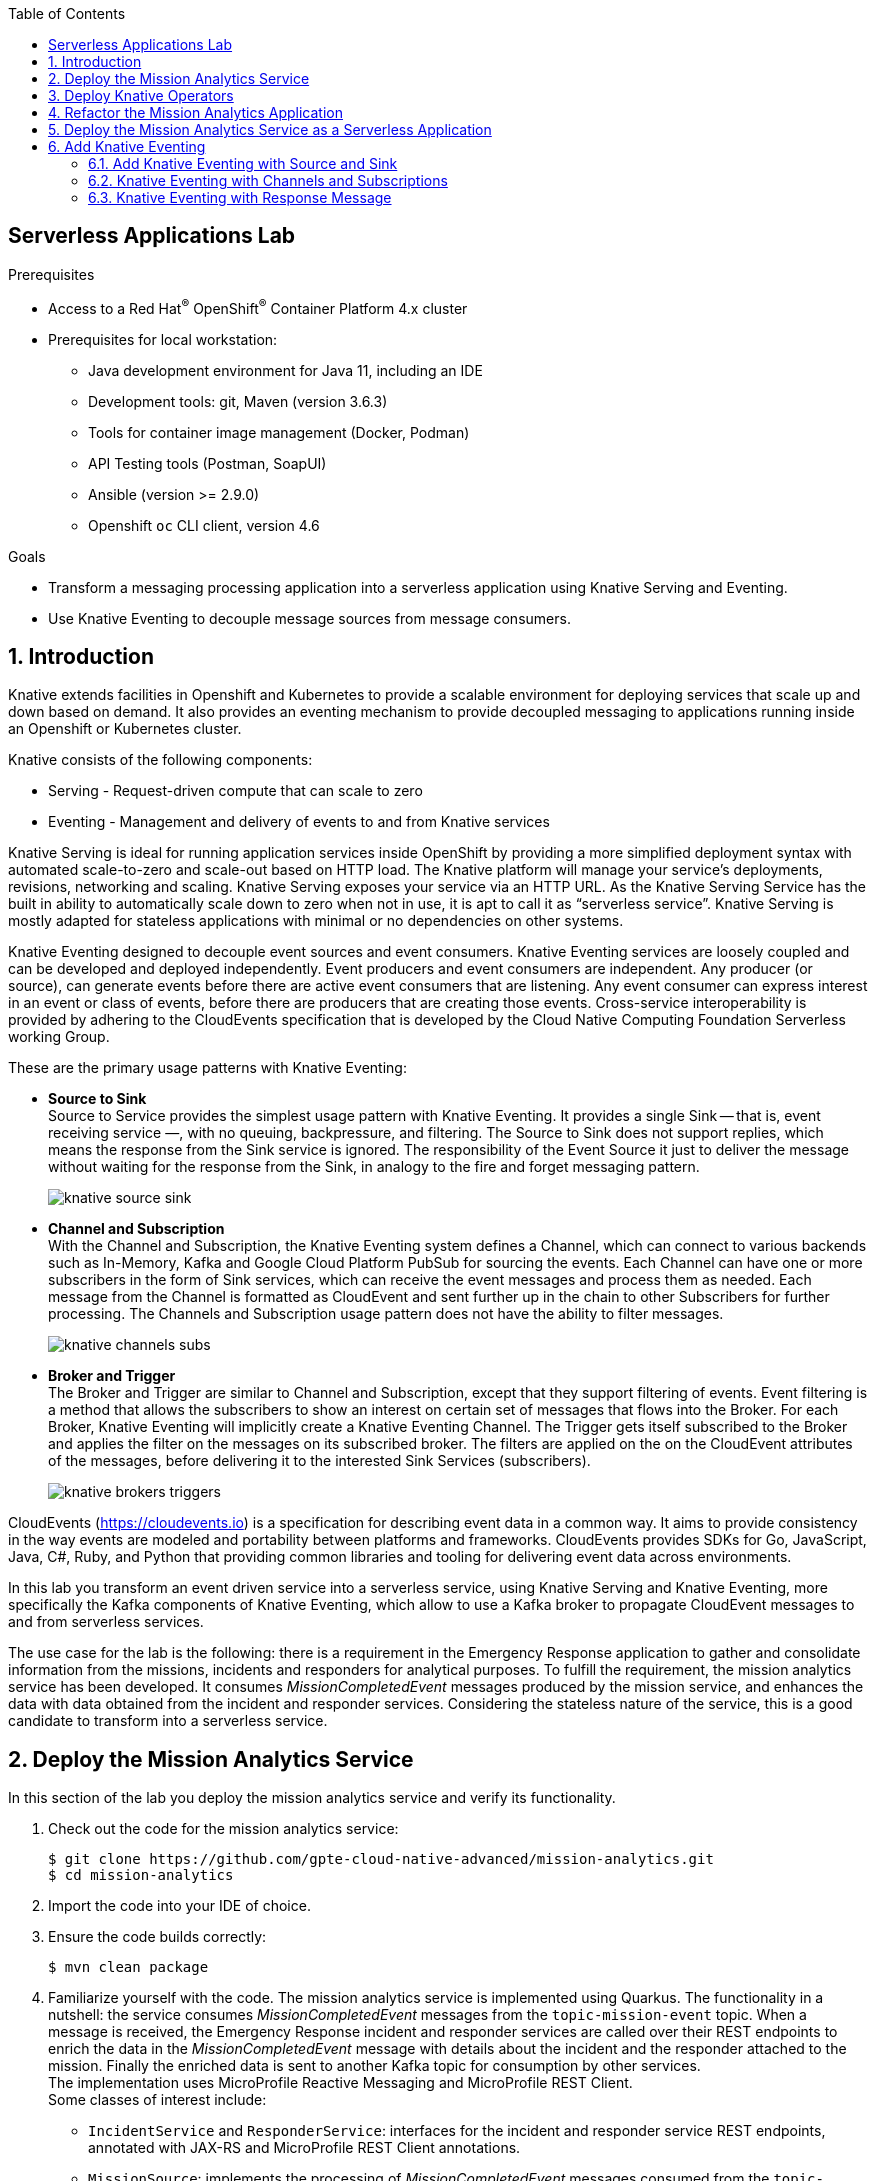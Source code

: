 :noaudio:
:scrollbar:
:toc2:
:linkattrs:
:data-uri:

== Serverless Applications Lab

.Prerequisites
* Access to a Red Hat^(R)^ OpenShift^(R)^ Container Platform 4.x cluster
* Prerequisites for local workstation:
** Java development environment for Java 11, including an IDE
** Development tools: git, Maven (version 3.6.3)
** Tools for container image management (Docker, Podman)
** API Testing tools (Postman, SoapUI)
** Ansible (version >= 2.9.0)
** Openshift `oc` CLI client, version 4.6

.Goals
* Transform a messaging processing application into a serverless application using Knative Serving and Eventing.
* Use Knative Eventing to decouple message sources from message consumers.

:numbered:

== Introduction

Knative extends facilities in Openshift and Kubernetes to provide a scalable environment for deploying services that scale up and down based on demand. It also provides an eventing mechanism to provide decoupled messaging to applications running inside an Openshift or Kubernetes cluster.

Knative consists of the following components:

* Serving - Request-driven compute that can scale to zero
* Eventing - Management and delivery of events to and from Knative services

Knative Serving is ideal for running application services inside OpenShift by providing a more simplified deployment syntax with automated scale-to-zero and scale-out based on HTTP load. The Knative platform will manage your service’s deployments, revisions, networking and scaling. Knative Serving exposes your service via an HTTP URL. As the Knative Serving Service has the built in ability to automatically scale down to zero when not in use, it is apt to call it as “serverless service”. Knative Serving is mostly adapted for stateless applications with minimal or no dependencies on other systems.

Knative Eventing designed to decouple event sources and event consumers. Knative Eventing services are loosely coupled and can be developed and deployed independently. Event producers and event consumers are independent. Any producer (or source), can generate events before there are active event consumers that are listening. Any event consumer can express interest in an event or class of events, before there are producers that are creating those events. Cross-service interoperability is provided by adhering to the CloudEvents specification that is developed by the Cloud Native Computing Foundation Serverless working Group.

These are the primary usage patterns with Knative Eventing:

* *Source to Sink* +
Source to Service provides the simplest usage pattern with Knative Eventing. It provides a single Sink — that is, event receiving service —, with no queuing, backpressure, and filtering. The Source to Sink does not support replies, which means the response from the Sink service is ignored. The responsibility of the Event Source it just to deliver the message without waiting for the response from the Sink, in analogy to the fire and forget messaging pattern.
+
image::images/knative-source-sink.png[]

* *Channel and Subscription* +
With the Channel and Subscription, the Knative Eventing system defines a Channel, which can connect to various backends such as In-Memory, Kafka and Google Cloud Platform PubSub for sourcing the events. Each Channel can have one or more subscribers in the form of Sink services, which can receive the event messages and process them as needed. Each message from the Channel is formatted as CloudEvent and sent further up in the chain to other Subscribers for further processing. The Channels and Subscription usage pattern does not have the ability to filter messages.
+
image::images/knative-channels-subs.png[]

* *Broker and Trigger* +
The Broker and Trigger are similar to Channel and Subscription, except that they support filtering of events. Event filtering is a method that allows the subscribers to show an interest on certain set of messages that flows into the Broker. For each Broker, Knative Eventing will implicitly create a Knative Eventing Channel. The Trigger gets itself subscribed to the Broker and applies the filter on the messages on its subscribed broker. The filters are applied on the on the CloudEvent attributes of the messages, before delivering it to the interested Sink Services (subscribers).
+
image::images/knative-brokers-triggers.png[]

CloudEvents (https://cloudevents.io) is a specification for describing event data in a common way. It aims to provide consistency in the way events are modeled and portability between platforms and frameworks. CloudEvents provides SDKs for Go, JavaScript, Java, C#, Ruby, and Python that providing common libraries and tooling for delivering event data across environments.

In this lab you transform an event driven service into a serverless service, using Knative Serving and Knative Eventing, more specifically the Kafka components of Knative Eventing, which allow to use a Kafka broker to propagate CloudEvent messages to and from serverless services.

The use case for the lab is the following: there is a requirement in the Emergency Response application to gather and consolidate information from the missions, incidents and responders for analytical purposes. To fulfill the requirement, the mission analytics service has been developed. It consumes _MissionCompletedEvent_ messages produced by the mission service, and enhances the data with data obtained from the incident and responder services. Considering the stateless nature of the service, this is a good candidate to transform into a serverless service. 

== Deploy the Mission Analytics Service

In this section of the lab you deploy the mission analytics service and verify its functionality.

. Check out the code for the mission analytics service:
+
----
$ git clone https://github.com/gpte-cloud-native-advanced/mission-analytics.git
$ cd mission-analytics
----
. Import the code into your IDE of choice.
. Ensure the code builds correctly:
+
----
$ mvn clean package
----
. Familiarize yourself with the code. The mission analytics service is implemented using Quarkus. The functionality in a nutshell: the service consumes _MissionCompletedEvent_ messages from the `topic-mission-event` topic. When a message is received, the Emergency Response incident and responder services are called over their REST endpoints to enrich the data in the _MissionCompletedEvent_ message with details about the incident and the responder attached to the mission. Finally the enriched data is sent to another Kafka topic for consumption by other services. +
The implementation uses MicroProfile Reactive Messaging and MicroProfile REST Client. +
Some classes of interest include:
* `IncidentService` and `ResponderService`: interfaces for the incident and responder service REST endpoints, annotated with JAX-RS and MicroProfile REST Client annotations.
* `MissionSource`: implements the processing of _MissionCompletedEvent_ messages consumed from the `topic-mission-event` topic. Delegates to the `IncidentService` and `ResponderService` interfaces to call the incident and responder services. +
Notice the `@Blocking` annotation, which makes sure the code is executed on a worker thread rather than on the event loop thread, which should never be blocked. +
The `@Acknowledgement` annotation defines how messages are acknowledged. In this case, they are acknowledged immediately upon consumption, before the processing of the message. +
The resulting `Mission` instance is serialized to a JSON String and sent to the `topic-mission-data` topic.
* The `reactive` branch of the source code contains a reactive and asynchronous implementation of the service. 

. Create a new project for the mission analytics service.
+
----
$ oc new-project user1-mission-analytics
----

. Build the application, create an image and push to OpenShift:
+
----
$ mvn clean package
$ REGISTRY_URL=$(oc get route default-route -n openshift-image-registry --template='{{ .spec.host }}')
$ podman build -f docker/Dockerfile -t ${REGISTRY_URL}/user1-mission-analytics/mission-analytics:latest .
$ podman login -u $(oc whoami) -p $(oc whoami -t) ${REGISTRY_URL}
$ podman push ${REGISTRY_URL}/user1-mission-analytics/mission-analytics:latest
----
+
This creates an ImageStream in the `user1-mission-analytics` project pointing to the image.

. Create a configmap for the external configuration of the mission analytics service. The configuration settings assume that you deployed the Emergency Response application in the `user1-er-demo` namespace. If your namespace is different you have to adjust the configuration settings.
+
----
$ echo '
kafka.bootstrap.servers=kafka-cluster-kafka-bootstrap.user1-er-demo.svc:9092

mp.messaging.incoming.mission-event.topic=topic-mission-event
mp.messaging.incoming.mission-event.group.id=mission-analytics

mp.messaging.outgoing.mission-data.topic=topic-mission-data

incident-service/mp-rest/url=http://incident-service.user1-er-demo.svc:8080
responder-service/mp-rest/url=http://responder-service.user1-er-demo.svc:8080

' | tee /tmp/mission-analytics-application.properties
$ oc create configmap mission-analytics -n user1-mission-analytics --from-file=application.properties=/tmp/mission-analytics-application.properties
----

. Create a deploymentconfig for the mission analytics application:
+
----
$ echo '
kind: DeploymentConfig
apiVersion: apps.openshift.io/v1
metadata:
  name: mission-analytics-service
  labels:
    app: mission-analytics-service
spec:
  strategy:
    type: Rolling
    rollingParams:
      updatePeriodSeconds: 1
      intervalSeconds: 1
      timeoutSeconds: 3600
      maxUnavailable: 25%
      maxSurge: 25%
    resources: {}
    activeDeadlineSeconds: 21600
  triggers:
    - type: ConfigChange
    - type: ImageChange
      imageChangeParams:
        automatic: true
        containerNames:
          - mission-analytics-service
        from:
          kind: ImageStreamTag
          name: mission-analytics:latest
  replicas: 1
  revisionHistoryLimit: 2
  selector:
    app: mission-analytics-service
    group: erd-services
  template:
    metadata:
      labels:
        app: mission-analytics-service
        group: erd-services
    spec:
      restartPolicy: Always
      schedulerName: default-scheduler
      terminationGracePeriodSeconds: 30
      securityContext: {}
      containers:
        - resources:
            limits:
              cpu: 250m
              memory: 250Mi
            requests:
              cpu: 100m
              memory: 100Mi
          readinessProbe:
            httpGet:
              path: /health
              port: 8080
              scheme: HTTP
            initialDelaySeconds: 3
            timeoutSeconds: 1
            periodSeconds: 10
            successThreshold: 1
            failureThreshold: 3
          terminationMessagePath: /dev/termination-log
          name: mission-analytics-service
          livenessProbe:
            httpGet:
              path: /health
              port: 8080
              scheme: HTTP
            initialDelaySeconds: 10
            timeoutSeconds: 1
            periodSeconds: 10
            successThreshold: 1
            failureThreshold: 3
          env:
            - name: KUBERNETES_NAMESPACE
              valueFrom:
                fieldRef:
                  apiVersion: v1
                  fieldPath: metadata.namespace
          securityContext:
            privileged: false
          ports:
            - name: http
              containerPort: 8080
              protocol: TCP
          imagePullPolicy: IfNotPresent
          volumeMounts:
            - name: config
              mountPath: /deployments/config
          terminationMessagePolicy: File
      volumes:
        - name: config
          configMap:
            name: mission-analytics
            defaultMode: 420
      dnsPolicy: ClusterFirst
' | oc create -f - -n user1-mission-analytics
----

. Create the `topic-mission-data` Kafka topic:
+
----
$ echo '
apiVersion: kafka.strimzi.io/v1beta1
kind: KafkaTopic
metadata:
  name: topic-mission-data
  labels:
    strimzi.io/cluster: kafka-cluster
spec:
  partitions: 15
  replicas: 3
  config: {}
' | oc create -f - -n user1-er-demo
----

. The Kafka consumer application is a simple Quarkus application that consumes messages from a given topic and logs the payload and metadata of each message to _stdout_. +
Deploy the Kafka consumer application:
* Make sure you are logged in the OpenShift cluster as a user with admin privileges.
* Check out the Ansible installer for the Emergency Response demo. Change directory to the `ansible` directory.
+
----
$ git clone https://github.com/gpte-cloud-native-advanced/erdemo-install.git
$ cd erdemo-install/ansible
----
* Copy the inventory template file
+
----
$ cp inventories/inventory.template inventories/inventory
----
* Install the Kafka consumer application:
+
----
$ ansible-playbook -i inventories/inventory playbooks/kafka_consumer_app.yml -e project_admin=user1 -e project_name=mission-analytics -e namespace_kafka_cluster=user1-er-demo -e kafka_topic=topic-mission-data
----
+
The application is configured to consume messages from the `topic-mission-data` topic.

. Test the mission analytics service. In a browser window, navigate to the Emergency Response application console, log in as _incident_commander_, and start a simulation.

. Check the logs of the Kafka consumer app for messages produced by the mission analytics service:
+
----
2020-08-01 12:26:51,367 INFO  [com.red.eme.res.kaf.KafkaRecordConsumer] (Thread-4) Consumed message from topic 'topic-mission-data', partition '0', offset '0'
2020-08-01 12:26:51,368 INFO  [com.red.eme.res.kaf.KafkaRecordConsumer] (Thread-4)     Headers: 
2020-08-01 12:26:51,368 INFO  [com.red.eme.res.kaf.KafkaRecordConsumer] (Thread-4)     Message key: b2fbc3aa-ab9f-4e9f-a33c-79212c09448e
2020-08-01 12:26:51,369 INFO  [com.red.eme.res.kaf.KafkaRecordConsumer] (Thread-4)     Message value: {"missionId":"b2fbc3aa-ab9f-4e9f-a33c-79212c09448e","incidentId":null,"incidentName":"David Ramirez","incidentLatitude":34.18108,"incidentLongitude":-77.89718,"incidentNumberOfPeople":7,"incidentMedicalNeeded":true,"incidentTimestamp":1596275741414,"responderId":"60","responderName":"Easton Watson","destinationLatitude":34.1706,"destinationLongitude":-77.949,"missionCompetedTimestamp":1596275950307}
2020-08-01 12:26:51,370 INFO  [com.red.eme.res.kaf.KafkaRecordConsumer] (Thread-5) Consumed message from topic 'topic-mission-data', partition '0', offset '1'
2020-08-01 12:26:51,370 INFO  [com.red.eme.res.kaf.KafkaRecordConsumer] (Thread-5)     Headers: 
2020-08-01 12:26:51,370 INFO  [com.red.eme.res.kaf.KafkaRecordConsumer] (Thread-5)     Message key: 2ada23d9-f25c-4e60-87cc-f31e29b7bbba
2020-08-01 12:26:51,370 INFO  [com.red.eme.res.kaf.KafkaRecordConsumer] (Thread-5)     Message value: {"missionId":"2ada23d9-f25c-4e60-87cc-f31e29b7bbba","incidentId":null,"incidentName":"Elias Hernandez","incidentLatitude":34.21842,"incidentLongitude":-77.80332,"incidentNumberOfPeople":7,"incidentMedicalNeeded":true,"incidentTimestamp":1596284502837,"responderId":"60","responderName":"Easton Watson","destinationLatitude":34.2461,"destinationLongitude":-77.9519,"missionCompetedTimestamp":1596284730282}
----

== Deploy Knative Operators

In this section of the lab you install the required building blocks for Knative Serving and Eventing.

. Deploy the Serverless operator. You can install the operator through the OpenShift console, or by running the following Ansible playbook from the Ansible installer for the Emergency Response demo: 
+
----
$ ansible-playbook -i inventories/inventory playbooks/knative.yml
----
+
If you prefer to install the operator manually through the OpenShift UI, makes sure to install the `OpenShift Serverless Operator`.
+
image::images/openshift-operatorhub-serverless-operators.png[]

. Check that the operator is deployed successfully:
+
image::images/openshift-serverless-operator.png[]

. Install Knative Serving.
* Create a _KnativeServing_ custom resource in the `knative-serving` namespace:
+
----
$ echo '
apiVersion: operator.knative.dev/v1alpha1
kind: KnativeServing
metadata:
    name: knative-serving
' | oc create -f - -n knative-serving
----
+
.Output:
----
knativeserving.operator.knative.dev/knative-serving created
----
* Verify the successful installation of Knative Serving:
+
----
$ oc get knativeserving.operator.knative.dev/knative-serving -n knative-serving --template='{{range .status.conditions}}{{printf "%s=%s\n" .type .status}}{{end}}'
----
+
.Expected Output:
----
DependenciesInstalled=True
DeploymentsAvailable=True
InstallSucceeded=True
Ready=True
VersionMigrationEligible=True
----
* Notice that the installation of the custom resource created a number of pods in the `knative-serving` namespace:
+
----
$ oc get pods -n knative-serving
----
+
.Sample Output
----
NAME                                                            READY   STATUS        RESTARTS   AGE
activator-6587c7d598-662m5                                      1/1     Running       0          59s
activator-6587c7d598-gskh7                                      1/1     Running       0          74s
autoscaler-6c64cc4b98-2bkjj                                     1/1     Running       0          73s
autoscaler-hpa-89698bf4d-mds7f                                  1/1     Running       0          70s
autoscaler-hpa-89698bf4d-sldgw                                  1/1     Running       0          70s
controller-77954d7647-9csml                                     1/1     Terminating   0          73s
controller-7c9b96ff6f-bj6wd                                     1/1     Running       0          64s
controller-7c9b96ff6f-l8l58                                     1/1     Running       0          72s
kn-cli-79qrk-deployment-7b56dcfbcf-hb2cn                        2/2     Running       0          42s
storage-version-migration-serving-0.17.3-serving-0.17.3-rmp7d   0/1     Completed     0          69s
webhook-5b78b94c88-n76lq                                        1/1     Running       0          73s
----

. Install Knative Eventing.
* Create a _KnativeEventing_ custom resource in the `knative-eventing` namespace:
+
----
$ echo '
apiVersion: operator.knative.dev/v1alpha1
kind: KnativeEventing
metadata:
    name: knative-eventing
' | oc create -f - -n knative-eventing
----
+
.Output:
----
knativeeventing.operator.knative.dev/knative-eventing created
----
* Verify the successful installation of Knative Eventing:
+
----
$ oc get knativeeventing.operator.knative.dev/knative-eventing -n knative-eventing --template='{{range .status.conditions}}{{printf "%s=%s\n" .type .status}}{{end}}'
----
+
.Expected Output
----
DependenciesInstalled=True
DeploymentsAvailable=True
InstallSucceeded=True
Ready=True
VersionMigrationEligible=True
----
* Notice that the installation of the custom resource created a number of pods in the `knative-eventing` namespace:
+
----
$ oc get pods -n knative-eventing
----
+
.Sample Output
----
NAME                                               READY   STATUS      RESTARTS   AGE
eventing-controller-848bcbd4f9-622kb               1/1     Running     0          95s
eventing-webhook-78dcf96448-5bxwf                  1/1     Running     0          95s
imc-controller-8559ff856b-klbgt                    1/1     Running     0          90s
imc-dispatcher-575c7fcd8d-57j7f                    1/1     Running     0          90s
mt-broker-controller-56857cccc5-jck5p              1/1     Running     0          89s
mt-broker-filter-784b7db965-2jzr8                  1/1     Running     0          89s
mt-broker-ingress-6b9f847866-7wk2r                 1/1     Running     0          89s
sugar-controller-594784974b-gsbr2                  1/1     Running     0          88s
v0.17.0-pingsource-cleanup-eventing-0.17.2-jtk2k   0/1     Completed   0          88s
----

== Refactor the Mission Analytics Application

The mission analytics application consumes messages from a Kafka topic and sends enriched mission data back to a Kafka topic. Serverless applications however, need to expose a REST endpoint consuming _CloudEvents_. The REST endpoint is called by the serverless infrastructure whenever payload is sent to the serverless application.

In order to transform the mission application to a serverless application, the application needs to be refactored to consume Cloud Events over HTTP POST, rather than consuming messages directly from a Kafka topic.

. Add a dependency on the `quarkus-resteasy` extension in the `pom.xml` file of the project, in order to enable REST functionality:
+
----
    <dependency>
      <groupId>io.quarkus</groupId>
      <artifactId>quarkus-resteasy</artifactId>
    </dependency>
----
. In the `MissionSource` class of the mission analytics service, add the following changes:
* Add the JAX-RS `@Path("/")` annotation to the class declaration.
* Remove the MicroProfile Reactive Messaging annotations on the `process` method.
* Add the JAX-RS `@POST` and `@Path("/")`` annotation to the `process` method.
* Change the `process` method to take a String as a parameter and return a JAX-RS response.
+
----
    @POST
    @Path("/")
    public Response process(String payload) {
        [...]
    }
----
* When consuming messages through MicroProfile Reactive Messaging, the payload is encapsulated in a Message envelope. This is different with CloudEvents, where you consume directly the payload. The CloudEvent specific metadata is passed along as HTTP headers. If you want to access these headers, you can do something like this:
+
----
    @POST
    @Path("/")
    public Response process(String payload, @Context HttpHeaders httpHeaders) {

        log.debug("ce-id: " + httpHeaders.getHeaderString("ce-id"));
        log.debug("ce-source: " + httpHeaders.getHeaderString("ce-source"));
        log.debug("ce-specversion: " + httpHeaders.getHeaderString("ce-specversion"));
        log.debug("ce-time: " + httpHeaders.getHeaderString("ce-time"));
        log.debug("ce-type: " + httpHeaders.getHeaderString("ce-type"));
        log.debug("ce-key: " + httpHeaders.getHeaderString("ce-key"));
        
        [...]
    }
----
* In the implementation of the `process` method, modify the code to work directly on the payload. If the payload does not represent a _MissionCompletedEvent_ message, return a HTTP `200 OK` response.
+
----
    log.debug("Processing payload " + payload);

    JsonObject json = new JsonObject(payload);

    if (!"MissionCompletedEvent".equals(json.getString("messageType"))) {
        log.debug("Ignoring message with MessageType " + json.getString("messageType"));
        return Response.ok().build();
    }

    JsonObject body = json.getJsonObject("body");
----
* Change the return type of the `process` method to a HTTP `200 OK` response.
+
----
    return Response.ok().build();
----

. You still need to send the enhanced mission data to the `topic-mission-data` Kafka topic. To accomplish this, add the following code to the `MissionSource` class:
* Add a class variable for a `UnicastProcessor` to hold the `Mission` instances:
+
----
    private final UnicastProcessor<Mission> missionProcessor = UnicastProcessor.create();
----
+
A `UnicastProcessor` is an implementation of a processor using a queue to store items and allows a single subscriber to receive these items.
* In the `process` method, publish the `Mission` instance to the processor:
+
----
        Mission mission = [...];

        missionProcessor.onNext(mission);

        return Response.ok().build();
----
* Add a method annotated with the `@Outgoing("mission-data")` annotation to produce a Kafka message from the `Mission` instance:
+
----
    @Outgoing("mission-data")
    Multi<Message<String>> produceMission() {
        return missionProcessor.onItem().apply(mission -> KafkaRecord.of(mission.getMissionId(), Json.encode(mission)));
    }
----
+
According to the MicroProfile Reactive Messaging specification, methods annotated with `@Outgoing` to produce data can't take method arguments, hence the usage of the `UnicastProcessor` to allow the `produceMission` method to consume `Mission` instances and send them to the Kafka topic.

. In the `src/main/resources/application.properties`, remove or comment out the configuration settings for the incoming MicroProfile Reactive Messaging channel.
+
----
# Configure the Kafka source - (unneeded when using Knative events)
#mp.messaging.incoming.mission-event.connector=smallrye-kafka
#mp.messaging.incoming.mission-event.key.deserializer=org.apache.kafka.common.serialization.StringDeserializer
#mp.messaging.incoming.mission-event.value.deserializer=org.apache.kafka.common.serialization.StringDeserializer
#mp.messaging.incoming.mission-event.request.timeout.ms=30000
#mp.messaging.incoming.mission-event.enable.auto.commit=false
----

== Deploy the Mission Analytics Service as a Serverless Application

. Build the application, create an image and push to OpenShift. The image is tagged with the `serverless` tag:
+
----
$ mvn clean package
$ REGISTRY_URL=$(oc get route default-route -n openshift-image-registry --template='{{ .spec.host }}')
$ podman build -f docker/Dockerfile -t ${REGISTRY_URL}/user1-mission-analytics/mission-analytics:serverless .
$ podman login -u $(oc whoami) -p $(oc whoami -t) ${REGISTRY_URL}
$ podman push ${REGISTRY_URL}/user1-mission-analytics/mission-analytics:serverless
----

. Scale down the mission analytics deployment to zero pods, or delete it altogether:
+
----
$ oc scale dc mission-analytics-service --replicas=0 -n user1-mission-analytics 
----

. Deploy the mission analytics service as a serverless application. All this takes is to create a Knative _Service_ custom resource which refers to the image of the application you want to deploy. +
Knative Service custom resources don't (yet) understand the concept of a configmap, so all external configuration has to be provided as environment variables. +
Create and deploy the Service custom resource:
+
----
$ echo '
apiVersion: serving.knative.dev/v1
kind: Service
metadata:
  name: mission-analytics-serverless
spec:
  template:
    metadata:
      name: mission-analytics-serverless-1
    spec:
      containers:
        - image: image-registry.openshift-image-registry.svc:5000/user1-mission-analytics/mission-analytics:serverless
          env:
            - name: KAFKA_BOOTSTRAP_SERVERS
              value: kafka-cluster-kafka-bootstrap.user1-er-demo.svc:9092
            - name: MP_MESSAGING_OUTGOING_MISSION_DATA_TOPIC
              value: topic-mission-data
            - name: INCIDENT_SERVICE_MP_REST_URL
              value: http://incident-service.user1-er-demo.svc:8080
            - name: RESPONDER_SERVICE_MP_REST_URL
              value: http://responder-service.user1-er-demo.svc:8080
            - name: QUARKUS_LOG_CONSOLE_LEVEL
              value: DEBUG
' | oc create -f - -n user1-mission-analytics
----
+
.Expected Output:
----
service.serving.knative.dev/mission-analytics-serverless created
----

. Verify the successful installation of the custom resource:
+
----
$ oc get service.serving.knative.dev mission-analytics-serverless -n user1-mission-analytics --template='{{range .status.conditions}}{{printf "%s=%s\n" .type .status}}{{end}}'
----
+
.Expected Output
----
ConfigurationsReady=True
Ready=True
RoutesReady=True
----

. As a result of the creation of the custom resource, a new pod for the mission analytics service is created in the `user1-mission-analytics` namespace:
+
----
$ oc get pods -n user1-mission-analytics
----
+
.Sample output
----
NAME                                                         READY   STATUS      RESTARTS   AGE
kafka-consumer-app-1-22gfs                                   1/1     Running     0          18h
mission-analytics-serverless-1-deployment-6b57c466d7-vvz9f   2/2     Running     0          47s
----
+
As the application does not get any load at the moment, the serverless infrastructure will scale the service down to zero and take the pod down after about 60 seconds.

. At this point you can test the service by sending a payload to the service over HTTP.
* Obtain the external URL to the service. As a result of deploying the service, a route is created in the `knative-serving-ingress` namespace:
+
----
$ oc get route -n knative-serving-ingress
----
+
.Sample output
----
NAME                                                      HOST/PORT                                                                                         PATH   SERVICES   PORT    TERMINATION   WILDCARD
route-d31618c9-93b6-4ba2-aaf3-040148301477-386235333832   mission-analytics-serverless-user1-mission-analytics.apps.cluster-03b3.03b3.example.opentlc.com          kourier    http2   edge/Allow    None
----
+
The route is managed by a Knative `route.serving.knative.dev` resource. Get the URL to the route:
+
----
$ MISSION_ANALYTICS_URL=$(oc get route.serving.knative.dev mission-analytics-serverless -n user1-mission-analytics --template='{{ .status.url }}')
----
* Call the `POST /` endpoint of the serverless service with a payload representing a _MissionCreatedEvent_. Expect the service to be triggered and return a `200 OK` HTTP return code.
+
----
$ echo '
{ "id": "f86cde1f-4934-4ea4-9223-ff4764909074",
  "messageType": "MissionCreatedEvent",
  "body": {}
}
' | tee /tmp/mission-created.json
$ curl -v -X POST -H "Content-type: application/json" -d@/tmp/mission-created.json $MISSION_ANALYTICS_URL
----
+
.Sample output
----
*   Trying 18.194.125.175:80...
* Connected to mission-analytics-serverless-user1-mission-analytics.apps.cluster-03b3.03b3.example.opentlc.com (18.194.125.175) port 80 (#0)
> POST / HTTP/1.1
> Host: mission-analytics-serverless-user1-mission-analytics.apps.cluster-03b3.03b3.example.opentlc.com
> User-Agent: curl/7.69.1
> Accept: */*
> Content-type: application/json
> Content-Length: 99
> 
* upload completely sent off: 99 out of 99 bytes
* Mark bundle as not supporting multiuse
< HTTP/1.1 200 OK
< content-length: 0
< date: Sun, 02 Aug 2020 08:21:23 GMT
< x-envoy-upstream-service-time: 185
< server: envoy
< set-cookie: 303b15de30ae12f7ccd0b87bdbab350a=265c1e589e8c54da118fdccf5a291ea8; path=/; HttpOnly
< 
* Connection #0 to host mission-analytics-serverless-user1-mission-analytics.apps.cluster-03b3.03b3.example.opentlc.com left intact
----
* Check the logs of the mission analytics pod in the `user1-mission-analytics` namespace. You need to do this within 60 seconds after the `curl` call, before the pod is taken down. Expect to see the log for the processing of the payload:
+
----
2020-08-02 08:21:23,849 DEBUG [com.red.erd.ana.con.MissionSource] (executor-thread-1) ce-id: null
2020-08-02 08:21:23,849 DEBUG [com.red.erd.ana.con.MissionSource] (executor-thread-1) ce-source: null
2020-08-02 08:21:23,850 DEBUG [com.red.erd.ana.con.MissionSource] (executor-thread-1) ce-specversion: null
2020-08-02 08:21:23,850 DEBUG [com.red.erd.ana.con.MissionSource] (executor-thread-1) ce-time: null
2020-08-02 08:21:23,850 DEBUG [com.red.erd.ana.con.MissionSource] (executor-thread-1) ce-type: null
2020-08-02 08:21:23,850 DEBUG [com.red.erd.ana.con.MissionSource] (executor-thread-1) Processing payload { "id": "f86cde1f-4934-4ea4-9223-ff4764909074",  "messageType": "MissionCreatedEvent",  "body": {}}
2020-08-02 08:21:23,998 DEBUG [com.red.erd.ana.con.MissionSource] (executor-thread-1) Ignoring message with MessageType MissionCreatedEvent
----

== Add Knative Eventing

=== Add Knative Eventing with Source and Sink

At this point the mission analytics service is deployed as a serverless service, and can be called through REST. However, what you really want is the mission analytics service to be triggered by _MissionCompletedEvent_ messages posted on the `topic-mission-event` Kafka topic. This is where Knative Eventing comes in.

. Create a _KnativeEventingKafka_ custom resource in the `knative-eventing`. This custom resource triggers the installation of the Knative Kafka components, and enables the Knative Kafka Eventing source and channel.
+
----
$ echo '
apiVersion: operator.serverless.openshift.io/v1alpha1
kind: KnativeKafka
metadata:
  name: knative-kafka
spec:
  channel:
    bootstrapServers: kafka-cluster-kafka-bootstrap.user1-er-demo:9092
    enabled: true
  source:
    enabled: true
' | oc create -f - -n knative-eventing
----
+
.Output
----
knativekafka.operator.serverless.openshift.io/knative-kafka created
----

. Verify the successful installation of Knative Kafka Eventing:
+
----
$ oc get knativekafka knative-kafka -n knative-eventing --template='{{range .status.conditions}}{{printf "%s=%s\n" .type .status}}{{end}}'
----
+
.Expected Output
----
DeploymentsAvailable=True
InstallSucceeded=True
Ready=True
----

. Notice that the installation of the KnativeEventingKafka custom resource created a number of additional pods in the `knative-eventing` namespace. The pods are prefixed with `kafka-`:
+
----
$ oc get pods -n knative-eventing
----
+
.Sample Output
----
NAME                                               READY   STATUS      RESTARTS   AGE
eventing-controller-848bcbd4f9-622kb               1/1     Running     0          21m
eventing-webhook-78dcf96448-5bxwf                  1/1     Running     0          21m
imc-controller-8559ff856b-klbgt                    1/1     Running     0          21m
imc-dispatcher-575c7fcd8d-57j7f                    1/1     Running     0          21m
kafka-ch-controller-85f879d577-n6jhw               1/1     Running     0          49s
kafka-ch-dispatcher-55d76d7db8-prw9l               1/1     Running     0          49s
kafka-controller-manager-bc994c465-87wk4           1/1     Running     0          45s
kafka-webhook-54646f474f-kgpwn                     1/1     Running     0          47s
mt-broker-controller-56857cccc5-jck5p              1/1     Running     0          21m
mt-broker-filter-784b7db965-2jzr8                  1/1     Running     0          21m
mt-broker-ingress-6b9f847866-7wk2r                 1/1     Running     0          21m
sugar-controller-594784974b-gsbr2                  1/1     Running     0          21m
v0.17.0-pingsource-cleanup-eventing-0.17.2-jtk2k   0/1     Completed   0          21m
----

. Create a _KafkaSource_ custom resource in the `user1-mission-analytics` namespace. The source is configured to consume messages from the `topic-mission-event` topic and deliver them to the `mission-analytics-serverless` Knative service:
+
----
$ echo '
apiVersion: sources.knative.dev/v1beta1
kind: KafkaSource
metadata:
  name: mission-analytics-source
spec:
  consumerGroup: mission-analytics-serverless
  bootstrapServers: 
   - kafka-cluster-kafka-bootstrap.user1-er-demo:9092 
  topics: 
   - topic-mission-event
  sink: 
    ref:
      apiVersion: serving.knative.dev/v1
      kind: Service
      name: mission-analytics-serverless
' | oc create -f - -n user1-mission-analytics
----
+
.Output
----
kafkasource.sources.knative.dev/mission-analytics-source created
----

. Verify the successful installation of the Kafka Knative source:
+
----
$ oc get kafkasource mission-analytics-source -n user1-mission-analytics --template='{{range .status.conditions}}{{printf "%s=%s\n" .type .status}}{{end}}'
----
+
.Expected Output
----
Deployed=True
Ready=True
SinkProvided=True
----

. At this point you are ready to test the mission analytics service. In a browser window, navigate to the Emergency Response application console, log in as _incident_commander_, and start a simulation.

. Check the pods in the `user1-mission-analytics` namespace. Notice that a pod of the mission analytics service is created.
+
----
$ oc get pods -n user1-mission-analytics
----
+
.Sample output
----
NAME                                                              READY   STATUS    RESTARTS   AGE
kafka-consumer-app-1-22gfs                                        1/1     Running   0          24h
kafkasource-mission-analyt-2bc67f3a-b42c-413e-b0d3-256d9506svwv   1/1     Running   0          6m13s
mission-analytics-serverless-1-deployment-8659b9c4c8-lblps        2/2     Running   0          1m11s
----

. Check the logs of the mission analytics service pod. Expect to see a log statement for every message the pod receives from the `topic-mission-event` topic.
+
----
2020-08-02 13:58:20,295 DEBUG [com.red.erd.ana.con.MissionSource] (executor-thread-4) ce-id: partition:4/offset:44
2020-08-02 13:58:20,296 DEBUG [com.red.erd.ana.con.MissionSource] (executor-thread-4) ce-source: /apis/v1/namespaces/user1-mission-analytics/kafkasources/mission-analytics-source#topic-mission-event
2020-08-02 13:58:20,296 DEBUG [com.red.erd.ana.con.MissionSource] (executor-thread-4) ce-specversion: 1.0
2020-08-02 13:58:20,296 DEBUG [com.red.erd.ana.con.MissionSource] (executor-thread-4) ce-time: 2020-08-02T13:58:20.287Z
2020-08-02 13:58:20,296 DEBUG [com.red.erd.ana.con.MissionSource] (executor-thread-4) ce-type: dev.knative.kafka.event
2020-08-02 13:58:20,296 DEBUG [com.red.erd.ana.con.MissionSource] (executor-thread-4) ce-key: 231313d9-6348-4304-9910-f9c49870e379
2020-08-02 13:58:20,296 DEBUG [com.red.erd.ana.con.MissionSource] (executor-thread-4) Processing payload {"id":"9468e7d3-c6de-4e75-a454-509e92817ba2","invokingService":"MissionService","timestamp":1596376700287,"messageType":"MissionCompletedEvent","body":{"id":"a562657b-31cb-46b7-8e56-2b7688d49612","incidentId":"231313d9-6348-4304-9910-f9c49870e379","responderId":"175","responderStartLat":34.17070,"responderStartLong":-77.94840,"incidentLat":34.23958,"incidentLong":-77.78871,"destinationLat":34.2461,"destinationLong":-77.9519,"responderLocationHistory":[{"lat":34.1842,"lon":-77.9487,"timestamp":1596376450316},{"lat":34.1923,"lon":-77.9409,"timestamp":1596376460302},{"lat":34.195,"lon":-77.9249,"timestamp":1596376470324},{"lat":34.1977,"lon":-77.9089,"timestamp":1596376480322},{"lat":34.2011,"lon":-77.8884,"timestamp":1596376490307},{"lat":34.2118,"lon":-77.882,"timestamp":1596376500309},{"lat":34.2165,"lon":-77.8667,"timestamp":1596376510309},{"lat":34.2211,"lon":-77.8514,"timestamp":1596376520299},{"lat":34.2258,"lon":-77.8361,"timestamp":1596376530335},{"lat":34.2243,"lon":-77.824,"timestamp":1596376540297},{"lat":34.2329,"lon":-77.8165,"timestamp":1596376550297},{"lat":34.2356,"lon":-77.8025,"timestamp":1596376560298},{"lat":34.245,"lon":-77.7959,"timestamp":1596376570298},{"lat":34.2422,"lon":-77.794,"timestamp":1596376580305},{"lat":34.247,"lon":-77.8013,"timestamp":1596376590305},{"lat":34.2524,"lon":-77.8162,"timestamp":1596376600297},{"lat":34.2542,"lon":-77.8266,"timestamp":1596376610303},{"lat":34.2573,"lon":-77.8395,"timestamp":1596376620296},{"lat":34.2516,"lon":-77.8543,"timestamp":1596376630295},{"lat":34.2483,"lon":-77.8697,"timestamp":1596376640297},{"lat":34.2483,"lon":-77.886,"timestamp":1596376650285},{"lat":34.2483,"lon":-77.9023,"timestamp":1596376660386},{"lat":34.2483,"lon":-77.9186,"timestamp":1596376670291},{"lat":34.2484,"lon":-77.9349,"timestamp":1596376680293},{"lat":34.2484,"lon":-77.9477,"timestamp":1596376690295},{"lat":34.2462,"lon":-77.9521,"timestamp":1596376700287}],"status":"COMPLETED","steps":[{"lat":34.1707,"lon":-77.9484,"wayPoint":false,"destination":false},{"lat":34.1910,"lon":-77.9488,"wayPoint":false,"destination":false},{"lat":34.2011,"lon":-77.8884,"wayPoint":false,"destination":false},{"lat":34.2103,"lon":-77.8868,"wayPoint":false,"destination":false},{"lat":34.2277,"lon":-77.8297,"wayPoint":false,"destination":false},{"lat":34.2243,"lon":-77.8240,"wayPoint":false,"destination":false},{"lat":34.2268,"lon":-77.8241,"wayPoint":false,"destination":false},{"lat":34.2329,"lon":-77.8165,"wayPoint":false,"destination":false},{"lat":34.2323,"lon":-77.8049,"wayPoint":false,"destination":false},{"lat":34.2450,"lon":-77.7959,"wayPoint":false,"destination":false},{"lat":34.2445,"lon":-77.7936,"wayPoint":false,"destination":false},{"lat":34.2422,"lon":-77.7940,"wayPoint":true,"destination":false},{"lat":34.2422,"lon":-77.7940,"wayPoint":false,"destination":false},{"lat":34.2405,"lon":-77.7958,"wayPoint":false,"destination":false},{"lat":34.2445,"lon":-77.7936,"wayPoint":false,"destination":false},{"lat":34.2450,"lon":-77.7959,"wayPoint":false,"destination":false},{"lat":34.2561,"lon":-77.8264,"wayPoint":false,"destination":false},{"lat":34.2542,"lon":-77.8266,"wayPoint":false,"destination":false},{"lat":34.2597,"lon":-77.8331,"wayPoint":false,"destination":false},{"lat":34.2483,"lon":-77.8629,"wayPoint":false,"destination":false},{"lat":34.2484,"lon":-77.9477,"wayPoint":false,"destination":false},{"lat":34.2467,"lon":-77.9488,"wayPoint":false,"destination":false},{"lat":34.2463,"lon":-77.9514,"wayPoint":false,"destination":false},{"lat":34.2462,"lon":-77.9521,"wayPoint":false,"destination":true}]}}
2020-08-02 13:59:00,292 DEBUG [com.red.erd.ana.con.MissionSource] (executor-thread-4) ce-id: partition:12/offset:47
2020-08-02 13:59:00,292 DEBUG [com.red.erd.ana.con.MissionSource] (executor-thread-4) ce-source: /apis/v1/namespaces/user1-mission-analytics/kafkasources/mission-analytics-source#topic-mission-event
2020-08-02 13:59:00,292 DEBUG [com.red.erd.ana.con.MissionSource] (executor-thread-4) ce-specversion: 1.0
2020-08-02 13:59:00,292 DEBUG [com.red.erd.ana.con.MissionSource] (executor-thread-4) ce-time: 2020-08-02T13:59:00.283Z
2020-08-02 13:59:00,292 DEBUG [com.red.erd.ana.con.MissionSource] (executor-thread-4) ce-type: dev.knative.kafka.event
2020-08-02 13:59:00,292 DEBUG [com.red.erd.ana.con.MissionSource] (executor-thread-4) ce-key: ba8aba97-a2b4-4b3d-928e-f21f9f167501
2020-08-02 13:59:00,292 DEBUG [com.red.erd.ana.con.MissionSource] (executor-thread-4) Processing payload {"id":"06e1054e-b041-40a3-a93c-6e9dfbbd62e1","invokingService":"MissionService","timestamp":1596376740283,"messageType":"MissionCompletedEvent","body":{"id":"30993bb3-dd33-4f5d-b4e8-5cfeacb25757","incidentId":"ba8aba97-a2b4-4b3d-928e-f21f9f167501","responderId":"174","responderStartLat":34.05810,"responderStartLong":-77.88850,"incidentLat":34.21021,"incidentLong":-77.82894,"destinationLat":34.1706,"destinationLong":-77.949,"responderLocationHistory":[{"lat":34.0461,"lon":-77.8877,"timestamp":1596376470311},{"lat":34.036,"lon":-77.8922,"timestamp":1596376480313},{"lat":34.0485,"lon":-77.8933,"timestamp":1596376490302},{"lat":34.062,"lon":-77.8928,"timestamp":1596376500297},{"lat":34.0755,"lon":-77.8923,"timestamp":1596376510289},{"lat":34.089,"lon":-77.8918,"timestamp":1596376520294},{"lat":34.1025,"lon":-77.8912,"timestamp":1596376530332},{"lat":34.116,"lon":-77.8907,"timestamp":1596376540292},{"lat":34.1295,"lon":-77.8901,"timestamp":1596376550292},{"lat":34.143,"lon":-77.8895,"timestamp":1596376560294},{"lat":34.1565,"lon":-77.889,"timestamp":1596376570292},{"lat":34.17,"lon":-77.8884,"timestamp":1596376580299},{"lat":34.1835,"lon":-77.8879,"timestamp":1596376590301},{"lat":34.197,"lon":-77.8873,"timestamp":1596376600294},{"lat":34.2103,"lon":-77.8868,"timestamp":1596376610300},{"lat":34.2107,"lon":-77.8705,"timestamp":1596376620293},{"lat":34.2112,"lon":-77.8542,"timestamp":1596376630290},{"lat":34.2117,"lon":-77.8357,"timestamp":1596376640294},{"lat":34.2104,"lon":-77.8297,"timestamp":1596376650291},{"lat":34.2115,"lon":-77.8452,"timestamp":1596376660383},{"lat":34.2111,"lon":-77.8615,"timestamp":1596376670288},{"lat":34.2107,"lon":-77.8778,"timestamp":1596376680325},{"lat":34.2023,"lon":-77.8882,"timestamp":1596376690298},{"lat":34.1951,"lon":-77.902,"timestamp":1596376700283},{"lat":34.1879,"lon":-77.9158,"timestamp":1596376710283},{"lat":34.1806,"lon":-77.9295,"timestamp":1596376720283},{"lat":34.1734,"lon":-77.9433,"timestamp":1596376730283},{"lat":34.1707,"lon":-77.9484,"timestamp":1596376740283}],"status":"COMPLETED","steps":[{"lat":34.0581,"lon":-77.8885,"wayPoint":false,"destination":false},{"lat":34.0534,"lon":-77.8845,"wayPoint":false,"destination":false},{"lat":34.0360,"lon":-77.8922,"wayPoint":false,"destination":false},{"lat":34.0364,"lon":-77.8938,"wayPoint":false,"destination":false},{"lat":34.2103,"lon":-77.8868,"wayPoint":false,"destination":false},{"lat":34.2117,"lon":-77.8357,"wayPoint":false,"destination":false},{"lat":34.2104,"lon":-77.8318,"wayPoint":false,"destination":false},{"lat":34.2108,"lon":-77.8316,"wayPoint":false,"destination":false},{"lat":34.2103,"lon":-77.8303,"wayPoint":false,"destination":false},{"lat":34.2104,"lon":-77.8297,"wayPoint":true,"destination":false},{"lat":34.2104,"lon":-77.8297,"wayPoint":false,"destination":false},{"lat":34.2103,"lon":-77.8303,"wayPoint":false,"destination":false},{"lat":34.2108,"lon":-77.8316,"wayPoint":false,"destination":false},{"lat":34.2104,"lon":-77.8318,"wayPoint":false,"destination":false},{"lat":34.2117,"lon":-77.8357,"wayPoint":false,"destination":false},{"lat":34.2105,"lon":-77.8867,"wayPoint":false,"destination":false},{"lat":34.2023,"lon":-77.8882,"wayPoint":false,"destination":false},{"lat":34.1707,"lon":-77.9484,"wayPoint":false,"destination":true}]}}
----
+
Notice the values of the CloudEvent specific HTTP headers.

. Check the logs of the Kafka consumer application pod. Expect to see a log statement for messages produced by the serverless mission analytics service to the `topic-mission-data` topic.
+
----
2020-08-02 13:58:20,312 INFO  [com.red.eme.res.kaf.KafkaRecordConsumer] (Thread-124) Consumed message from topic 'topic-mission-data', partition '0', offset '120'
2020-08-02 13:58:20,312 INFO  [com.red.eme.res.kaf.KafkaRecordConsumer] (Thread-124)     Headers: 
2020-08-02 13:58:20,312 INFO  [com.red.eme.res.kaf.KafkaRecordConsumer] (Thread-124)     Message key: a562657b-31cb-46b7-8e56-2b7688d49612
2020-08-02 13:58:20,313 INFO  [com.red.eme.res.kaf.KafkaRecordConsumer] (Thread-124)     Message value: {"missionId":"a562657b-31cb-46b7-8e56-2b7688d49612","incidentId":"231313d9-6348-4304-9910-f9c49870e379","incidentName":"Leah Hernandez","incidentLatitude":34.23958,"incidentLongitude":-77.78871,"incidentNumberOfPeople":8,"incidentMedicalNeeded":false,"incidentTimestamp":1596376348703,"responderId":"175","responderName":"Aiden Wood","destinationLatitude":34.2461,"destinationLongitude":-77.9519,"missionCompetedTimestamp":1596376700287}
2020-08-02 13:59:00,308 INFO  [com.red.eme.res.kaf.KafkaRecordConsumer] (Thread-125) Consumed message from topic 'topic-mission-data', partition '0', offset '121'
2020-08-02 13:59:00,308 INFO  [com.red.eme.res.kaf.KafkaRecordConsumer] (Thread-125)     Headers: 
2020-08-02 13:59:00,308 INFO  [com.red.eme.res.kaf.KafkaRecordConsumer] (Thread-125)     Message key: 30993bb3-dd33-4f5d-b4e8-5cfeacb25757
2020-08-02 13:59:00,308 INFO  [com.red.eme.res.kaf.KafkaRecordConsumer] (Thread-125)     Message value: {"missionId":"30993bb3-dd33-4f5d-b4e8-5cfeacb25757","incidentId":"ba8aba97-a2b4-4b3d-928e-f21f9f167501","incidentName":"Caleb Cox","incidentLatitude":34.21021,"incidentLongitude":-77.82894,"incidentNumberOfPeople":7,"incidentMedicalNeeded":false,"incidentTimestamp":1596376350703,"responderId":"174","responderName":"Vivian Sanchez","destinationLatitude":34.1706,"destinationLongitude":-77.949,"missionCompetedTimestamp":1596376740283}
----
. Once the Emergency Response application simulation run is over, notice that the mission analytics service pod is removed and the service is scaled down to zero.

=== Knative Eventing with Channels and Subscriptions

In the previous section, you directly tied the _KafkaSource_ to the serverless service. In this section you leverage the concepts of Knative _Channel_ and _Subscription_ to provide a more loosely coupled association between the event source and the event consumers.

. Delete the KafkaSource you created in the previous lab:
+
----
$ oc delete kafkasource mission-analytics-source -n user1-mission-analytics
----

. Create a Knative _KafkaChannel_ in the `user1-mission-analytics` namespace. For every channel, a Kafka topic is created, with the number of partitions and the replication factor as specified in the custom resource. The kafka broker address is specified in the _KnativeEventingKafka_ which was created earlier.
+
----
$ echo '
apiVersion: messaging.knative.dev/v1beta1
kind: KafkaChannel
metadata:
  name: mission-analytics-channel
spec:
  numPartitions: 15
  replicationFactor: 3
' | oc create -f - -n user1-mission-analytics
----
+
.Output
----
kafkachannel.messaging.knative.dev/mission-analytics-channel created
----

. Verify that the Kafka Knative channel has been created successfully:
+
----
$ oc get kafkachannel mission-analytics-channel -n user1-mission-analytics --template='{{range .status.conditions}}{{printf "%s=%s\n" .type .status}}{{end}}'
----
+
.Expected Output
----
Addressable=True
ChannelServiceReady=True
ConfigurationReady=True
DispatcherReady=True
EndpointsReady=True
Ready=True
ServiceReady=True
TopicReady=True
----

. Verify the topics on the Kafka cluster. Notice the creation of a topic for the Knative channel:
+
----
$ oc get kafkatopic -n user1-er-demo | grep mission-analytics
----
+
.Expected Output
----
knative-messaging-kafka.user1-mission-analytics.mission-analytics-channel            15           3
----

. Create a Knative _Subscription_ which binds the mission analytics serverless service to the Knative Kafka channel:
+
----
$ echo '
apiVersion: messaging.knative.dev/v1
kind: Subscription
metadata:
  name: mission-analytics-subscription
spec:
  channel:
    apiVersion: messaging.knative.dev/v1beta1
    kind: KafkaChannel
    name: mission-analytics-channel
  subscriber:
    ref:
      apiVersion: serving.knative.dev/v1
      kind: Service
      name: mission-analytics-serverless
' | oc create -f - -n user1-mission-analytics
----
+
.Output
----
subscription.messaging.knative.dev/mission-analytics-subscription created
----

. Verify that the Knative Subscription has been successfully created:
+
----
$ oc get subscription.messaging.knative.dev mission-analytics-subscription -n user1-mission-analytics --template='{{range .status.conditions}}{{printf "%s=%s\n" .type .status}}{{end}}'
----
+
.Expected Output
----
AddedToChannel=True
ChannelReady=True
Ready=True
ReferencesResolved=True
----

. Finally create a _KafkaSource_ custom resource in the `user1-mission-analytics` namespace bound to the Knative Kafka channel:
+
----
$ echo '
apiVersion: sources.knative.dev/v1beta1
kind: KafkaSource
metadata:
  name: mission-analytics-source
spec:
  consumerGroup: mission-analytics-serverless
  bootstrapServers: 
   - kafka-cluster-kafka-bootstrap.user1-er-demo:9092 
  topics: 
   - topic-mission-event
  sink: 
    ref:
      apiVersion: messaging.knative.dev/v1beta1
      kind: KafkaChannel
      name: mission-analytics-channel
' | oc create -f - -n user1-mission-analytics
----
+
.Output
----
kafkasource.sources.knative.dev/mission-analytics-source created
----

. Verify the successful installation of the Knative KafkaSource:
+
----
$ oc get kafkasource mission-analytics-source -n user1-mission-analytics --template='{{range .status.conditions}}{{printf "%s=%s\n" .type .status}}{{end}}'
----
+
.Expected Output
----
Deployed=True
Ready=True
SinkProvided=True
----

. Test the mission analytics service. In a browser window, navigate to the Emergency Response application console, log in as _incident_commander_, and start a simulation. +
* Check the pods in the `user1-mission-analytics` namespace. Notice that a pod of the mission analytics service is created.
* Check the logs of the mission analytics service pod. Expect to see a log statement for every message the pod consumes from the `topic-mission-event` topic.
* Check the logs of the kafka consumer application pod. Expect to see a log statement for messages produced by the serverless mission analytics service to the `topic-mission-data` topic.

=== Knative Eventing with Response Message

The mission analytics service sends a Kafka message to the `topic-mission-data` topic for every _MissionCompletedEvent_ it receives from the Knative Kafka channel. +
But rather than sending the message itself to the topic, the service can send a reply to another Knative Kafka channel, from where it can be consumed by other services, serverless or not.

. The first step to achieve this consists in refactoring the `MissionSource` class in the mission analytics source code to return a CloudEvent response.
* In the `MissionSource` class remove the `missionProcessor` class variable.
* Remove the `produceMission` method.
* In the `process` method, remove the reference to the `missionProcessor`.
* In the `process` method, change the return statement to the following:
+
----
        return Response.ok().entity(Json.encode(mission)).header("Ce-Id", UUID.randomUUID().toString())
                .header("Ce-SpecVersion", "1.0")
                .header("Ce-Type", "dev.knative.mission.data")
                .header("Ce-Source", "urn:knative/eventing/mission/mission-data")
                .header("Content-Type", "application/json").build();
----
+
Notice the CloudEvent specific headers which qualify the response as a CloudEvent that can be handled by Knative Eventing.

. In the `src/main/resources/application.properties`, remove or comment out the configuration settings for the outgoing MicroProfile Reactive Messaging channel.
+
----
# Configure the Kafka sink
#mp.messaging.outgoing.mission-data.connector=smallrye-kafka
#mp.messaging.outgoing.mission-data.key.serializer=org.apache.kafka.common.serialization.StringSerializer
#mp.messaging.outgoing.mission-data.value.serializer=org.apache.kafka.common.serialization.StringSerializer
#mp.messaging.outgoing.mission-data.acks=1
----

. Build the application, create an image and push to OpenShift.
+
----
$ mvn clean package
$ REGISTRY_URL=$(oc get route default-route -n openshift-image-registry --template='{{ .spec.host }}')
$ podman build -f docker/Dockerfile -t ${REGISTRY_URL}/user1-mission-analytics/mission-analytics:serverless .
$ podman login -u $(oc whoami) -p $(oc whoami -t) ${REGISTRY_URL}
$ podman push ${REGISTRY_URL}/user1-mission-analytics/mission-analytics:serverless
----

. Delete the existing serverless mission analytics service.
+
----
$ oc delete service.serving.knative.dev mission-analytics-serverless -n user1-mission-analytics
----

. Create the serverless mission analytics service. Notice the absence of MicroProfile Reactive Messaging related environment variables.
+
----
$ echo '
apiVersion: serving.knative.dev/v1
kind: Service
metadata:
  name: mission-analytics-serverless
spec:
  template:
    metadata:
      name: mission-analytics-serverless-1
    spec:
      containers:
        - image: image-registry.openshift-image-registry.svc:5000/user1-mission-analytics/mission-analytics:serverless
          env:
            - name: INCIDENT_SERVICE_MP_REST_URL
              value: http://incident-service.user1-er-demo.svc:8080
            - name: RESPONDER_SERVICE_MP_REST_URL
              value: http://responder-service.user1-er-demo.svc:8080
            - name: QUARKUS_LOG_CONSOLE_LEVEL
              value: DEBUG
' | oc apply -f - -n user1-mission-analytics
----

. Create a Knative Kafka channel for the response CloudEvent in the `user1-mission-analytics` namespace
+
----
$ echo '
apiVersion: messaging.knative.dev/v1beta1
kind: KafkaChannel
metadata:
  name: mission-data-channel
spec:
  numPartitions: 15
  replicationFactor: 3
' | oc create -f - -n user1-mission-analytics
----
+
.Output
----
kafkachannel.messaging.knative.dev/mission-analytics-channel-reply created
----

. Delete the existing Knative subscription:
+
----
$ oc delete subscription.messaging.knative.dev mission-analytics-subscription -n user1-mission-analytics
----

. Create a Knative subscription which includes the configuration for the reply CloudEvents from the mission analytics service. The reply message is sent to the `mission-data-channel` Kafka channel.
+
----
$ echo '
apiVersion: messaging.knative.dev/v1
kind: Subscription
metadata:
  name: mission-analytics-subscription
spec:
  channel:
    apiVersion: messaging.knative.dev/v1beta1
    kind: KafkaChannel
    name: mission-analytics-channel
  subscriber:
    ref:
      apiVersion: serving.knative.dev/v1
      kind: Service
      name: mission-analytics-serverless
  reply:
    ref:
      apiVersion: messaging.knative.dev/v1beta1
      kind: KafkaChannel
      name: mission-data-channel

' | oc create -f - -n user1-mission-analytics
----
+
.Output
----
subscription.messaging.knative.dev/mission-analytics-subscription created
----

. Check the Kafka topics. Notice the new topic for the `mission-data-channel` Knative Kafka channel:
+
----
$ oc get kafkatopic -n user1-er-demo | grep knative-messaging
----
+
.Output
----
knative-messaging-kafka.user1-mission-analytics.mission-analytics-channel                        15        3
knative-messaging-kafka.user1-mission-analytics.mission-data-channel                             15        3
----

. The responses from the mission analytics service are expected to be sent to the `knative-messaging-kafka.user1-mission-analytics.mission-data-channel` topic. +
Reconfigure the Kafka consumer app in the `user1-mission-analytics` namespace to consume messages from that topic.
* Edit the `kafka-consumer-app` configmap in the `user1-mission-analytics` namespace:
+
----
$ oc edit configmap kafka-consumer-app -n user1-mission-analytics 
----
+
Change the `mp.messaging.incoming.channel.topic` setting to point to the Knative Kafka channel topic:
+
----
kind: ConfigMap
apiVersion: v1
metadata:
  [...]
data:
  application.properties: >-
    mp.messaging.incoming.channel.bootstrap.servers=kafka-cluster-kafka-bootstrap.user1-er-demo.svc:9092

    mp.messaging.incoming.channel.topic=knative-messaging-kafka.user1-mission-analytics.mission-data-channel

    mp.messaging.incoming.channel.group.id=kafka-consumer-app
----
* Delete the existing Kafka consumer pod to force a redeployment of the application.

. Test the mission analytics service. In a browser window, navigate to the Emergency Response application console, log in as _incident_commander_, and start a simulation. +
* Check the pods in the `user1-mission-analytics` namespace. Notice that a pod of the mission analytics service is created.
* Check the logs of the mission analytics service pod. Expect to see a log statement for every message the pod consumes from the `topic-mission-event` topic.
* Check the logs of the Kafka consumer application pod. Expect to see a log statement for the CloudEvent responses from the mission analytics service:
+
----
2020-08-02 19:47:00,316 INFO  [com.red.eme.res.kaf.KafkaRecordConsumer] (Thread-18) Consumed message from topic 'knative-messaging-kafka.user1-mission-analytics.mission-data-channel', partition '2', offset '2'
2020-08-02 19:47:00,316 INFO  [com.red.eme.res.kaf.KafkaRecordConsumer] (Thread-18)     Headers: content-type: application/json, ce_id: 97f41d99-06f5-4d04-8b36-36b0a9aee7d0, ce_source: urn:knative/eventing/mission/mission-data, ce_specversion: 1.0, ce_type: dev.knative.mission.data, ce_time: 2020-08-02T19:47:00.312177715Z, ce_knativehistory: mission-data-channel-kn-channel.user1-mission-analytics.svc.cluster.local
2020-08-02 19:47:00,316 INFO  [com.red.eme.res.kaf.KafkaRecordConsumer] (Thread-18)     Message key: null
2020-08-02 19:47:00,317 INFO  [com.red.eme.res.kaf.KafkaRecordConsumer] (Thread-18)     Message value: {"missionId":"1849d9c9-a8ad-4432-8ea7-a62bfe3a5aba","incidentId":"bce26836-d01e-4a28-85d1-a0bef5ddd1db","incidentName":"Daniel Alexander","incidentLatitude":34.18446,"incidentLongitude":-77.84466,"incidentNumberOfPeople":9,"incidentMedicalNeeded":false,"incidentTimestamp":1596397317356,"responderId":"232","responderName":"Parker Wright","destinationLatitude":34.1706,"destinationLongitude":-77.949,"missionCompetedTimestamp":1596397620282}
2020-08-02 19:49:06,034 INFO  [com.red.eme.res.kaf.KafkaRecordConsumer] (Thread-19) Consumed message from topic 'knative-messaging-kafka.user1-mission-analytics.mission-data-channel', partition '10', offset '0'
2020-08-02 19:49:06,035 INFO  [com.red.eme.res.kaf.KafkaRecordConsumer] (Thread-19)     Headers: ce_source: urn:knative/eventing/mission/mission-data, ce_type: dev.knative.mission.data, ce_id: e872bc81-1922-4934-8c8b-53e5c3c3ce69, ce_specversion: 1.0, content-type: application/json, ce_time: 2020-08-02T19:49:06.006454011Z, ce_knativehistory: mission-data-channel-kn-channel.user1-mission-analytics.svc.cluster.local
2020-08-02 19:49:06,035 INFO  [com.red.eme.res.kaf.KafkaRecordConsumer] (Thread-19)     Message key: null
2020-08-02 19:49:06,035 INFO  [com.red.eme.res.kaf.KafkaRecordConsumer] (Thread-19)     Message value: {"missionId":"9618f755-9244-41b7-9d86-57d61e3167a3","incidentId":"dc4d7e1e-1c22-41ce-918f-18ba45624b09","incidentName":"Christopher Jones","incidentLatitude":34.24404,"incidentLongitude":-77.84830,"incidentNumberOfPeople":1,"incidentMedicalNeeded":false,"incidentTimestamp":1596397321357,"responderId":"230","responderName":"Oliver Hill","destinationLatitude":34.2461,"destinationLongitude":-77.9519,"missionCompetedTimestamp":1596397730283}
----
+
Notice the Cloud Event headers which are passed as Kafka Message headers. The message payload corresponds to the JSON representation of the `Mission` object instance.